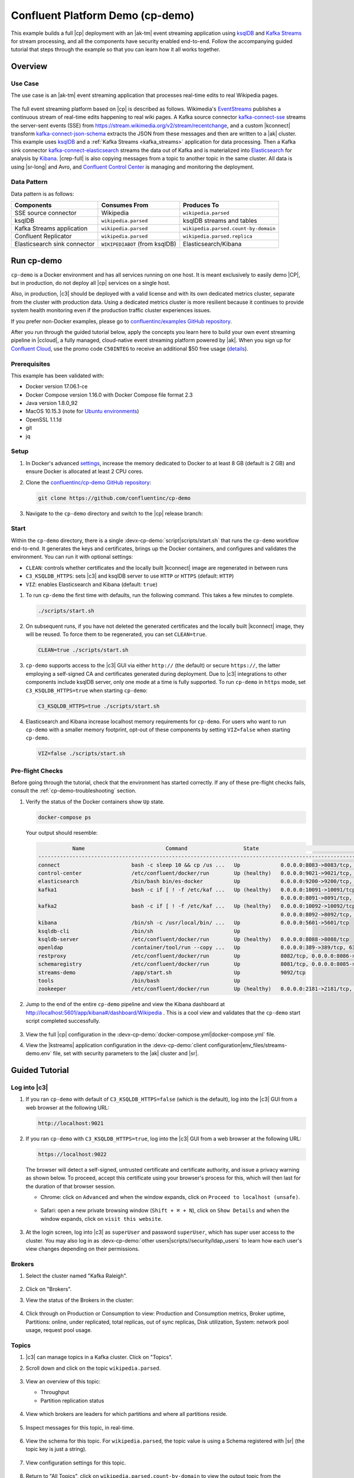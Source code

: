 .. _cp-demo:

Confluent Platform Demo (cp-demo)
=================================

This example builds a full |cp| deployment with an |ak-tm| event streaming application using `ksqlDB <https://www.confluent.io/product/ksql/>`__ and `Kafka Streams <https://docs.confluent.io/current/streams/index.html>`__ for stream processing, and all the components have security enabled end-to-end.
Follow the accompanying guided tutorial that steps through the example so that you can learn how it all works together.


========
Overview
========

Use Case
--------

The use case is an |ak-tm| event streaming application that processes real-time edits to real Wikipedia pages.

.. figure:: images/cp-demo-overview.jpg
    :alt: image

The full event streaming platform based on |cp| is described as follows.
Wikimedia's `EventStreams <https://wikitech.wikimedia.org/wiki/Event_Platform/EventStreams>`__ publishes a continuous stream of real-time edits happening to real wiki pages.
A Kafka source connector `kafka-connect-sse <https://www.confluent.io/hub/cjmatta/kafka-connect-sse>`__ streams the server-sent events (SSE) from https://stream.wikimedia.org/v2/stream/recentchange, and a custom |kconnect| transform `kafka-connect-json-schema <https://www.confluent.io/hub/jcustenborder/kafka-connect-json-schema>`__ extracts the JSON from these messages and then are written to a |ak| cluster.
This example uses `ksqlDB <https://www.confluent.io/product/ksql/>`__ and a :ref:`Kafka Streams <kafka_streams>` application for data processing.
Then a Kafka sink connector `kafka-connect-elasticsearch <http://docs.confluent.io/kafka-connect-elasticsearch/index.html>`__ streams the data out of Kafka and is materialized into `Elasticsearch <https://www.elastic.co/products/elasticsearch>`__ for analysis by `Kibana <https://www.elastic.co/products/kibana>`__.
|crep-full| is also copying messages from a topic to another topic in the same cluster.
All data is using |sr-long| and Avro, and `Confluent Control Center <https://www.confluent.io/product/control-center/>`__ is managing and monitoring the deployment.

Data Pattern
------------

Data pattern is as follows:

+-------------------------------------+--------------------------------+---------------------------------------+
| Components                          | Consumes From                  | Produces To                           |
+=====================================+================================+=======================================+
| SSE source connector                | Wikipedia                      | ``wikipedia.parsed``                  |
+-------------------------------------+--------------------------------+---------------------------------------+
| ksqlDB                              | ``wikipedia.parsed``           | ksqlDB streams and tables             |
+-------------------------------------+--------------------------------+---------------------------------------+
| Kafka Streams application           | ``wikipedia.parsed``           | ``wikipedia.parsed.count-by-domain``  |
+-------------------------------------+--------------------------------+---------------------------------------+
| Confluent Replicator                | ``wikipedia.parsed``           | ``wikipedia.parsed.replica``          |
+-------------------------------------+--------------------------------+---------------------------------------+
| Elasticsearch sink connector        | ``WIKIPEDIABOT`` (from ksqlDB) | Elasticsearch/Kibana                  |
+-------------------------------------+--------------------------------+---------------------------------------+


===========
Run cp-demo
===========

``cp-demo`` is a Docker environment and has all services running on one host.
It is meant exclusively to easily demo |CP|, but in production, do not deploy all |cp| services on a single host.

Also, in production, |c3| should be deployed with a valid license and with its own dedicated metrics cluster, separate from the cluster with production data.
Using a dedicated metrics cluster is more resilient because it continues to provide system health monitoring even if the production traffic cluster experiences issues.

If you prefer non-Docker examples, please go to `confluentinc/examples GitHub repository <https://github.com/confluentinc/examples>`__.

After you run through the guided tutorial below, apply the concepts you learn here to build your own event streaming pipeline in |ccloud|, a fully managed, cloud-native event streaming platform powered by |ak|. When you sign up for `Confluent Cloud <https://confluent.cloud>`__, use the promo code ``C50INTEG`` to receive an additional $50 free usage (`details <https://www.confluent.io/confluent-cloud-promo-disclaimer>`__).


Prerequisites
-------------

This example has been validated with:

-  Docker version 17.06.1-ce
-  Docker Compose version 1.16.0 with Docker Compose file format 2.3
-  Java version 1.8.0_92
-  MacOS 10.15.3 (note for `Ubuntu environments <https://github.com/confluentinc/cp-demo/issues/53>`__)
-  OpenSSL 1.1.1d
-  git
-  jq

Setup
-----

#. In Docker's advanced `settings <https://docs.docker.com/docker-for-mac/#advanced>`__, increase the memory dedicated to Docker to at least 8 GB (default is 2 GB) and ensure Docker is allocated at least 2 CPU cores.

#. Clone the `confluentinc/cp-demo GitHub repository <https://github.com/confluentinc/cp-demo>`__:

   .. sourcecode:: bash

       git clone https://github.com/confluentinc/cp-demo

#. Navigate to the ``cp-demo`` directory and switch to the |cp| release branch:

   .. codewithvars:: bash

      cd cp-demo
      git checkout |release_post_branch|


Start
-----

Within the ``cp-demo`` directory, there is a single :devx-cp-demo:`script|scripts/start.sh` that runs the ``cp-demo`` workflow end-to-end.
It generates the keys and certificates, brings up the Docker containers, and configures and validates the environment.
You can run it with optional settings:

- ``CLEAN``: controls whether certificates and the locally built |kconnect| image are regenerated in between runs
- ``C3_KSQLDB_HTTPS``: sets |c3| and ksqlDB server to use ``HTTP`` or ``HTTPS`` (default: ``HTTP``)
- ``VIZ``: enables Elasticsearch and Kibana (default: ``true``)

#. To run ``cp-demo`` the first time with defaults, run the following command. This takes a few minutes to complete.

   .. sourcecode:: bash

      ./scripts/start.sh

#. On subsequent runs, if you have not deleted the generated certificates and the locally built |kconnect| image, they will be reused. To force them to be regenerated, you can set ``CLEAN=true``.

   .. sourcecode:: bash

      CLEAN=true ./scripts/start.sh

#. ``cp-demo`` supports access to the |c3| GUI via either ``http://`` (the default) or secure ``https://``, the latter employing a self-signed CA and certificates generated during deployment. Due to |c3| integrations to other components include ksqlDB server, only one mode at a time is fully supported. To run ``cp-demo`` in ``https`` mode, set ``C3_KSQLDB_HTTPS=true`` when starting ``cp-demo``:

   .. sourcecode:: bash

      C3_KSQLDB_HTTPS=true ./scripts/start.sh

#. Elasticsearch and Kibana increase localhost memory requirements for ``cp-demo``. For users who want to run ``cp-demo`` with a smaller memory footprint, opt-out of these components by setting ``VIZ=false`` when starting ``cp-demo``.

   .. sourcecode:: bash

      VIZ=false ./scripts/start.sh


Pre-flight Checks
-----------------

Before going through the tutorial, check that the environment has started correctly.
If any of these pre-flight checks fails, consult the :ref:`cp-demo-troubleshooting` section.

#. Verify the status of the Docker containers show ``Up`` state.

   .. code-block:: bash

        docker-compose ps

   Your output should resemble:

   .. code-block:: text

                 Name                          Command                  State                                           Ports                                     
      ------------------------------------------------------------------------------------------------------------------------------------------------------------
      connect                       bash -c sleep 10 && cp /us ...   Up             0.0.0.0:8083->8083/tcp, 9092/tcp
      control-center                /etc/confluent/docker/run        Up (healthy)   0.0.0.0:9021->9021/tcp, 0.0.0.0:9022->9022/tcp
      elasticsearch                 /bin/bash bin/es-docker          Up             0.0.0.0:9200->9200/tcp, 0.0.0.0:9300->9300/tcp
      kafka1                        bash -c if [ ! -f /etc/kaf ...   Up (healthy)   0.0.0.0:10091->10091/tcp, 0.0.0.0:11091->11091/tcp, 0.0.0.0:12091->12091/tcp,
                                                                                    0.0.0.0:8091->8091/tcp, 0.0.0.0:9091->9091/tcp, 9092/tcp
      kafka2                        bash -c if [ ! -f /etc/kaf ...   Up (healthy)   0.0.0.0:10092->10092/tcp, 0.0.0.0:11092->11092/tcp, 0.0.0.0:12092->12092/tcp,
                                                                                    0.0.0.0:8092->8092/tcp, 0.0.0.0:9092->9092/tcp
      kibana                        /bin/sh -c /usr/local/bin/ ...   Up             0.0.0.0:5601->5601/tcp
      ksqldb-cli                    /bin/sh                          Up
      ksqldb-server                 /etc/confluent/docker/run        Up (healthy)   0.0.0.0:8088->8088/tcp
      openldap                      /container/tool/run --copy ...   Up             0.0.0.0:389->389/tcp, 636/tcp
      restproxy                     /etc/confluent/docker/run        Up             8082/tcp, 0.0.0.0:8086->8086/tcp
      schemaregistry                /etc/confluent/docker/run        Up             8081/tcp, 0.0.0.0:8085->8085/tcp
      streams-demo                  /app/start.sh                    Up             9092/tcp
      tools                         /bin/bash                        Up
      zookeeper                     /etc/confluent/docker/run        Up (healthy)   0.0.0.0:2181->2181/tcp, 2888/tcp, 3888/tcp


#. Jump to the end of the entire ``cp-demo`` pipeline and view the Kibana dashboard at http://localhost:5601/app/kibana#/dashboard/Wikipedia .  This is a cool view and validates that the ``cp-demo`` start script completed successfully.

   .. figure:: images/kibana-dashboard.png

#. View the full |cp| configuration in the :devx-cp-demo:`docker-compose.yml|docker-compose.yml` file.

#. View the |kstreams| application configuration in the :devx-cp-demo:`client configuration|env_files/streams-demo.env` file, set with security parameters to the |ak| cluster and |sr|.


===============
Guided Tutorial
===============

Log into |c3| 
-------------

#. If you ran ``cp-demo`` with default of ``C3_KSQLDB_HTTPS=false`` (which is the default), log into the |c3| GUI from a web browser at the following URL:

   .. code-block:: text

      http://localhost:9021

#. If you ran ``cp-demo`` with ``C3_KSQLDB_HTTPS=true``, log into the |c3| GUI from a web browser at the following URL:

   .. code-block:: text

      https://localhost:9022

   The browser will detect a self-signed, untrusted certificate and certificate authority, and issue a privacy warning as shown below. To proceed, accept this certificate using your browser's process for this, which will then last for the duration of that browser session.

   - Chrome: click on ``Advanced`` and when the window expands, click on ``Proceed to localhost (unsafe)``.

     .. figure:: images/c3-chrome-cert-warning.png

   - Safari: open a new private browsing window (``Shift + ⌘ + N``), click on ``Show Details`` and when the window expands, click on ``visit this website``.

     .. figure:: images/c3-safari-cert-warning.png

#. At the login screen, log into |c3| as ``superUser`` and password ``superUser``, which has super user access to the cluster. You may also log in as :devx-cp-demo:`other users|scripts//security/ldap_users` to learn how each user's view changes depending on their permissions.

   .. figure:: images/c3-login.png


Brokers 
-------

#. Select the cluster named "Kafka Raleigh".

   .. figure:: images/cluster_raleigh.png

#. Click on "Brokers".

#. View the status of the Brokers in the cluster:

   .. figure:: images/landing_page.png

#. Click through on Production or Consumption to view: Production and Consumption metrics, Broker uptime, Partitions: online, under replicated, total replicas, out of sync replicas, Disk utilization, System: network pool usage, request pool usage.

   .. figure:: images/broker_metrics.png




Topics
------

#. |c3| can manage topics in a Kafka cluster. Click on "Topics".

#. Scroll down and click on the topic ``wikipedia.parsed``.

   .. figure:: images/topic_list_wikipedia.png
         :alt: image

#. View an overview of this topic:

   - Throughput
   - Partition replication status

   .. figure:: images/topic_actions.png
      :alt: image

#. View which brokers are leaders for which partitions and where all partitions reside.

   .. figure:: images/topic_info.png
      :alt: image

#. Inspect messages for this topic, in real-time.

   .. figure:: images/topic_inspect.png
      :alt: image

#. View the schema for this topic. For ``wikipedia.parsed``, the topic value is using a Schema registered with |sr| (the topic key is just a string).

   .. figure:: images/topic_schema.png
      :alt: image

#. View configuration settings for this topic.

   .. figure:: images/topic_settings.png
      :alt: image

#. Return to "All Topics", click on ``wikipedia.parsed.count-by-domain`` to view the output topic from the |kstreams| application.

   .. figure:: images/count-topic-view.png
      :alt: image

#. Return to the ``All topics`` view and click the **+ Add a topic** button on the top right to create a new topic in your Kafka cluster. You can also view and edit settings of Kafka topics in the cluster. Read more on |c3| :ref:`topic management <controlcenter_userguide_topics>`.

   .. figure:: images/create_topic.png
         :alt: image

|kconnect-long|
---------------

This example runs three connectors:

- SSE source connector
- Elasticsearch sink connector
- |crep-full|

They are running on a |kconnect| worker that is configured with |cp| security features.
The |kconnect| worker's embedded producer is configured to be idempotent, exactly-once in order semantics per partition (in the event of an error that causes a producer retry, the same message—which is still sent by the producer multiple times—will only be written to the Kafka log on the broker once).

#. The |kconnect-long| Docker container is running a custom image built from ``cp-server-connect-base``, with additional connectors and transformations specific to this example. The custom image is built as part of the start script, as defined by :devx-cp-demo:`this Dockerfile|Dockerfile-confluenthub`.

#. |c3| uses the |kconnect-long| API to manage multiple :ref:`connect clusters <kafka_connect>`.  Click on "Connect".

#. Select ``connect1``, the name of the cluster of |kconnect| workers.

   .. figure:: images/connect_default.png

#. Verify the connectors running in this example:

   - source connector ``wikipedia-sse``: view the example's SSE source connector :devx-cp-demo:`configuration file|scripts/connectors/submit_wikipedia_sse_config.sh`.
   - source connector ``replicate-topic``: view the example's |crep| connector :devx-cp-demo:`configuration file|scripts/connectors/submit_replicator_config.sh`.
   - sink connector ``elasticsearch-ksqldb`` consuming from the Kafka topic ``WIKIPEDIABOT``: view the example's Elasticsearch sink connector :devx-cp-demo:`configuration file|scripts/connectors/submit_elastic_sink_config.sh`.

   .. figure:: images/connector_list.png

#. Click any connector name to view or modify any details of the connector configuration and custom transforms.

   .. figure:: images/connect_replicator_settings.png


.. _ksql-demo-3:

ksqlDB
------

In this example, ksqlDB is authenticated and authorized to connect to the secured Kafka cluster, and it is already running queries as defined in the :devx-cp-demo:`ksqlDB command file|scripts/ksqlDB/statements.sql` .
Its embedded producer is configured to be idempotent, exactly-once in order semantics per partition (in the event of an error that causes a producer retry, the same message—which is still sent by the producer multiple times—will only be written to the Kafka log on the broker once).

#. In the navigation bar, click **ksqlDB**.

#. From the list of ksqlDB applications, select ``wikipedia``.

   .. figure:: images/ksql_link.png
      :alt: image

#. View the ksqlDB Flow to see the streams and tables created in the example, and how they relate to one another.

   .. figure:: images/ksqldb_flow.png
      :alt: image

#. Use |c3| to interact with ksqlDB, or run ksqlDB CLI to get to the ksqlDB CLI prompt.

   .. sourcecode:: bash

        docker-compose exec ksqldb-cli bash -c 'ksql -u ksqlDBUser -p ksqlDBUser http://ksqldb-server:8088'

#. View the existing ksqlDB streams. (If you are using the ksqlDB CLI, at the ``ksql>`` prompt type ``SHOW STREAMS;``)

   .. figure:: images/ksql_streams_list.png
      :alt: image

#. Click on ``WIKIPEDIA`` to describe the schema (fields or columns) of an existing ksqlDB stream. (If you are using the ksqlDB CLI, at the ``ksql>`` prompt type ``DESCRIBE WIKIPEDIA;``)

   .. figure:: images/wikipedia_describe.png
      :alt: image

#. View the existing ksqlDB tables. (If you are using the ksqlDB CLI, at the ``ksql>`` prompt type ``SHOW TABLES;``).

   .. figure:: images/ksql_tables_list.png
      :alt: image

#. View the existing ksqlDB queries, which are continuously running. (If you are using the ksqlDB CLI, at the ``ksql>`` prompt type ``SHOW QUERIES;``).

   .. figure:: images/ksql_queries_list.png
      :alt: image

#. View messages from different ksqlDB streams and tables. Click on your stream of choice and then click **Query stream** to open the Query Editor. The editor shows a pre-populated query, like ``select * from WIKIPEDIA EMIT CHANGES;``, and it shows results for newly arriving data.

   .. figure:: images/ksql_query_topic.png
      :alt: image

#. Click **ksqlDB Editor** and run the ``SHOW PROPERTIES;`` statement. You can see the configured ksqlDB server properties and check these values with the :devx-cp-demo:`docker-compose.yml|docker-compose.yml` file.

   .. figure:: images/ksql_properties.png
      :alt: image

#. This example creates two streams ``EN_WIKIPEDIA_GT_1`` and ``EN_WIKIPEDIA_GT_1_COUNTS`` to demonstrate how ksqlDB windows work. ``EN_WIKIPEDIA_GT_1`` counts occurrences with a tumbling window, and for a given key it writes a `null` into the table on the first seen message.  The underlying Kafka topic for ``EN_WIKIPEDIA_GT_1`` does not filter out those nulls, but to send just the counts greater than one downstream, there is a separate Kafka topic for ``EN_WIKIPEDIA_GT_1_COUNTS`` which does filter out those nulls (e.g., the query has a clause ``where ROWTIME is not null``).  From the bash prompt, view those underlying Kafka topics.

- View messages in the topic ``EN_WIKIPEDIA_GT_1`` (jump to offset 0/partition 0), and notice the nulls:

  .. figure:: images/messages_in_EN_WIKIPEDIA_GT_1.png
     :alt: image

- For comparison, view messages in the topic ``EN_WIKIPEDIA_GT_1_COUNTS`` (jump to offset 0/partition 0), and notice no nulls:

  .. figure:: images/messages_in_EN_WIKIPEDIA_GT_1_COUNTS.png
     :alt: image

11. The `ksqlDB processing log <https://docs.confluent.io/current/ksql/docs/developer-guide/processing-log.html>`__ captures per-record errors during processing to help developers debug their ksqlDB queries. In this example, the processing log uses mutual TLS (mTLS) authentication, as configured in the custom :devx-cp-demo:`log4j properties file|scripts/helper/log4j-secure.properties`, to write entries into a Kafka topic. To see it in action, in the ksqlDB editor run the following "bad" query for 20 seconds:

.. sourcecode:: bash

      SELECT ucase(cast(null as varchar)) FROM wikipedia EMIT CHANGES;

No records should be returned from this query. ksqlDB writes errors into the processing log for each record. View the processing log topic ``ksql-clusterksql_processing_log`` with topic inspection (jump to offset 0/partition 0) or the corresponding ksqlDB stream ``KSQL_PROCESSING_LOG`` with the ksqlDB editor (set ``auto.offset.reset=earliest``).

.. sourcecode:: bash

      SELECT * FROM KSQL_PROCESSING_LOG EMIT CHANGES;



Consumers
---------

#. |c3| enables you to monitor consumer lag and throughput performance. Consumer lag is the topic's high water mark (latest offset for the topic that has been written) minus the current consumer offset (latest offset read for that topic by that consumer group). Keep in mind the topic's write rate and consumer group's read rate when you consider the significance the consumer lag's size. Click on "Consumers".

#. Consumer lag is available on a `per-consumer basis <https://docs.confluent.io/current/control-center/consumers.html#view-consumer-lag-details-for-a-consumer-group>`__, including the embedded Connect consumers for sink connectors (e.g., ``connect-elasticsearch-ksqldb``), ksqlDB queries (e.g., consumer groups whose names start with ``_confluent-ksql-default_query_``), console consumers (e.g., ``WIKIPEDIANOBOT-consumer``), etc.  Consumer lag is also available on a `per-topic basis <https://docs.confluent.io/current/control-center/topics/view.html#view-consumer-lag-for-a-topic>`__.

   .. figure:: images/consumer_group_list.png
      :alt: image

#. View consumer lag for the persistent ksqlDB "Create Stream As Select" query ``CSAS_WIKIPEDIABOT``, which is displayed as ``_confluent-ksql-ksql-clusterquery_CSAS_WIKIPEDIABOT_5`` in the consumer group list.

   .. figure:: images/ksql_query_CSAS_WIKIPEDIABOT_consumer_lag.png
      :alt: image

#. View consumer lag for the |kstreams| application under the consumer group id ``wikipedia-activity-monitor``. This application is run by the `cnfldemos/cp-demo-kstreams <https://hub.docker.com/r/cnfldemos/cp-demo-kstreams>`__ Docker container (application :devx-cp-demo:`source code|kstreams-app/src/main/java/io/confluent/demos/common/wiki/WikipediaActivityMonitor.java`). The |kstreams| application is configured to connect to the |ak| cluster with the following :devx-cp-demo:`client configuration|env_files/streams-demo.env` file.

   .. figure:: images/activity-monitor-consumer.png
      :alt: image

#. Consumption metrics are available on a `per-consumer basis <https://docs.confluent.io/current/control-center/consumers.html#view-consumption-details-for-a-consumer-group>`__. These consumption charts are only populated if `Confluent Monitoring Interceptors <https://docs.confluent.io/current/control-center/installation/clients.html>`__ are configured, as they are in this example. You can view ``% messages consumed`` and ``end-to-end latency``.  View consumption metrics for the persistent ksqlDB "Create Stream As Select" query ``CSAS_WIKIPEDIABOT``, which is displayed as ``_confluent-ksql-default_query_CSAS_WIKIPEDIABOT_0`` in the consumer group list.

   .. figure:: images/ksql_query_CSAS_WIKIPEDIABOT_consumption.png
      :alt: image

#. |c3| shows which consumers in a consumer group are consuming from which partitions and on which brokers those partitions reside.  |c3| updates as consumer rebalances occur in a consumer group.  Start consuming from topic ``wikipedia.parsed`` with a new consumer group ``app`` with one consumer ``consumer_app_1``. It runs in the background.

   .. sourcecode:: bash

          ./scripts/app/start_consumer_app.sh 1

#. Let this consumer group run for 2 minutes until |c3|
   shows the consumer group ``app`` with steady consumption.
   This consumer group ``app`` has a single consumer ``consumer_app_1`` consuming all of the partitions in the topic ``wikipedia.parsed``. 

   .. figure:: images/consumer_start_one.png
      :alt: image

#. Add a second consumer ``consumer_app_2`` to the existing consumer
   group ``app``.

   .. sourcecode:: bash

          ./scripts/app/start_consumer_app.sh 2

#. Let this consumer group run for 2 minutes until |c3|
   shows the consumer group ``app`` with steady consumption.
   Notice that the consumers ``consumer_app_1`` and ``consumer_app_2``
   now share consumption of the partitions in the topic
   ``wikipedia.parsed``.

   .. figure:: images/consumer_start_two.png
      :alt: image

#. From the **Brokers -> Consumption** view, click on a point in the Request latency
   line graph to view a breakdown of latencies through the entire :ref:`request lifecycle <c3_brokers_consumption_metrics>`.

   .. figure:: images/slow_consumer_produce_latency_breakdown.png
      :alt: image


|crep-full|
-----------

|crep-full| copies data from a source Kafka cluster to a
destination Kafka cluster. The source and destination clusters are
typically different clusters, but in this example, |crep| is doing
intra-cluster replication, *i.e.*, the source and destination Kafka
clusters are the same. As with the rest of the components in the
solution, |crep-full| is also configured with security.

#. View |crep| status and throughput in a dedicated view in |c3|.

   .. figure:: images/replicator_c3_view.png
      :alt: image

#. **Consumers**: monitor throughput and latency of |crep-full|.
   |crep| is a |kconnect-long| source connector and has a corresponding consumer group ``connect-replicator``.

   .. figure:: images/replicator_consumer_group_list.png
      :alt: image

#. View |crep| Consumer Lag.

   .. figure:: images/replicator_consumer_lag.png
      :alt: image

#. View |crep| Consumption metrics.

   .. figure:: images/replicator_consumption.png
      :alt: image

#. **Connect**: pause the |crep| connector in **Settings**
   by pressing the pause icon in the top right and wait for 10 seconds until it takes effect.  This stops
   consumption for the related consumer group.

   .. figure:: images/pause_connector_replicator.png
      :alt: image

#. Observe that the ``connect-replicator`` consumer group has stopped
   consumption.

   .. figure:: images/replicator_stopped.png

#. Restart the |crep| connector.

#. Observe that the ``connect-replicator`` consumer group has resumed consumption. Notice several things:

   * Even though the consumer group `connect-replicator` was not running for some of this time, all messages are shown as delivered. This is because all bars are time windows relative to produce timestamp.
   * The latency peaks and then gradually decreases, because this is also relative to the produce timestamp.

#. Next step: Learn more about |crep| with the :ref:`Replicator Tutorial <replicator>`.


Security
--------

All the |cp| components and clients in this example are enabled with many :ref:`security features <security>`.

-  :ref:`Metadata Service (MDS) <rbac-mds-config>` which is the central authority for authentication and authorization. It is configured with the |csa| and talks to LDAP to authenticate clients.
-  :ref:`SSL <kafka_ssl_authentication>` for encryption and mTLS. The example :devx-cp-demo:`automatically generates|scripts/security/certs-create.sh` SSL certificates and creates keystores, truststores, and secures them with a password. 
-  :ref:`Role-Based Access Control (RBAC) <rbac-overview>` for authorization. If a resource has no associated ACLs, then users are not allowed to access the resource, except super users.
-  |zk| is configured for :ref`SSL <zk-mtls>` AND `SASL/DIGEST-MD5 <zk-auth-sasl>` (Note: no |crest| and |sr| TLS support with `trial licenses <https://docs.confluent.io/5.5.0/release-notes/index.html#schema-registry>`__).
-  :ref:`HTTPS for Control Center <https_settings>`.
-  :ref:`HTTPS for Schema Registry <schemaregistry_security>`.
-  :ref:`HTTPS for Connect <connect_security>`.

You can see each component's security configuration in the example's :devx-cp-demo:`docker-compose.yml|docker-compose.yml` file.

.. note::
    This example showcases a secure |CP| for educational purposes and is not meant to be complete best practices. There are certain differences between what is shown in the example and what you should do in production:

    * Authorize users only for operations that they need, instead of making all of them super users
    * If the ``PLAINTEXT`` security protocol is used, these ``ANONYMOUS`` usernames should not be configured as super users
    * Consider not even opening the ``PLAINTEXT`` port if ``SSL`` or ``SASL_SSL`` are configured

There is an OpenLDAP server running in the example, and each Kafka broker in the demo is configured with |mds-long| and can talk to LDAP so that it can authenticate clients and |cp| services and clients.

|zk| has two listener ports:

+---------------+----------------+--------------------------------------------------------------------+-----------------+
| Name          | Protocol       | In this example, used for ...                                      | ZooKeeper       |
+===============+================+====================================================================+=================+
| N/A           | SASL/DIGEST-MD5| Validating trial license for |crest| and |sr|. (no TLS support)    | 2181            |
+---------------+----------------+--------------------------------------------------------------------+-----------------+
| N/A           | mTLS           | Broker communication (kafka1, kafka2)                              | 2182            |
+---------------+----------------+--------------------------------------------------------------------+-----------------+



Each broker has five listener ports:

+---------------+----------------+--------------------------------------------------------------------+--------+--------+
| Name          | Protocol       | In this example, used for ...                                      | kafka1 | kafka2 |
+===============+================+====================================================================+========+========+
| N/A           | MDS            | Authorization via RBAC                                             | 8091   | 8092   |
+---------------+----------------+--------------------------------------------------------------------+--------+--------+
| INTERNAL      | SASL_PLAINTEXT | CP Kafka clients (e.g. Confluent Metrics Reporter), SASL_PLAINTEXT | 9091   | 9092   |
+---------------+----------------+--------------------------------------------------------------------+--------+--------+
| TOKEN         | SASL_SSL       | |cp| service (e.g. |sr|) when they need to use impersonation       | 10091  | 10092  |
+---------------+----------------+--------------------------------------------------------------------+--------+--------+
| SSL           | SSL            | End clients, (e.g. `stream-demo`), with SSL no SASL                | 11091  | 11092  |
+---------------+----------------+--------------------------------------------------------------------+--------+--------+
| CLEAR         | PLAINTEXT      | No security, available as a backdoor; for demo and learning only   | 12091  | 12092  |
+---------------+----------------+--------------------------------------------------------------------+--------+--------+

End clients (non-CP clients):

- Authenticate using mTLS via the broker SSL listener.
- If they are also using |sr|, authenticate to |sr| via LDAP.
- If they are also using Confluent Monitoring interceptors, authenticate using mTLS via the broker SSL listener.
- Should never use the TOKEN listener which is meant only for internal communication between Confluent components.
- See :devx-cp-demo:`client configuration|env_files/streams-demo.env/` used in the example by the ``streams-demo`` container running the |kstreams| application ``wikipedia-activity-monitor``.

#. Verify the ports on which the Kafka brokers are listening with the
   following command, and they should match the table shown below:

   .. sourcecode:: bash

          docker-compose logs kafka1 | grep "Registered broker 1"
          docker-compose logs kafka2 | grep "Registered broker 2"

#. For example only: Communicate with brokers via the PLAINTEXT port, client security configurations are not required

   .. sourcecode:: bash

           # CLEAR/PLAINTEXT port
           docker-compose exec kafka1 kafka-consumer-groups \
              --list \
              --bootstrap-server kafka1:12091

#. End clients: Communicate with brokers via the SSL port, and SSL parameters configured via the ``--command-config`` argument for command line tools or ``--consumer.config`` for kafka-console-consumer.

   .. sourcecode:: bash

           # SSL/SSL port
           docker-compose exec kafka1 kafka-consumer-groups \
              --list \
              --bootstrap-server kafka1:11091 \
              --command-config /etc/kafka/secrets/client_without_interceptors_ssl.config

#. If a client tries to communicate with brokers via the SSL port but does not specify the SSL parameters, it fails

   .. sourcecode:: bash

           # SSL/SSL port
           docker-compose exec kafka1 kafka-consumer-groups \
              --list \
              --bootstrap-server kafka1:11091

   Your output should resemble:

   .. sourcecode:: bash

           ERROR Uncaught exception in thread 'kafka-admin-client-thread | adminclient-1': (org.apache.kafka.common.utils.KafkaThread)
           java.lang.OutOfMemoryError: Java heap space
           ...

#. Communicate with brokers via the SASL_PLAINTEXT port, and SASL_PLAINTEXT parameters configured via the ``--command-config`` argument for command line tools or ``--consumer.config`` for kafka-console-consumer.

   .. sourcecode:: bash

           # INTERNAL/SASL_PLAIN port
           docker-compose exec kafka1 kafka-consumer-groups \
              --list \
              --bootstrap-server kafka1:9091 \
              --command-config /etc/kafka/secrets/client_sasl_plain.config

#. Verify which users are configured to be super users.

   .. sourcecode:: bash

         docker-compose logs kafka1 | grep "super.users ="

   Your output should resemble the following. Notice this authorizes each service name which authenticates as itself,
   as well as the unauthenticated ``PLAINTEXT`` which authenticates as ``ANONYMOUS`` (for demo purposes only):

   .. sourcecode:: bash

         kafka1            | 	super.users = User:admin;User:mds;User:superUser;User:ANONYMOUS

#. Verify that LDAP user ``appSA`` (which is not a super user) can consume messages from topic ``wikipedia.parsed``.  Notice that it is configured to authenticate to brokers with mTLS and authenticate to |sr| with LDAP.

   .. sourcecode:: bash

         docker-compose exec connect kafka-avro-console-consumer \
           --bootstrap-server kafka1:11091,kafka2:11092 \
           --consumer-property security.protocol=SSL \
           --consumer-property ssl.truststore.location=/etc/kafka/secrets/kafka.appSA.truststore.jks \
           --consumer-property ssl.truststore.password=confluent \
           --consumer-property ssl.keystore.location=/etc/kafka/secrets/kafka.appSA.keystore.jks \
           --consumer-property ssl.keystore.password=confluent \
           --consumer-property ssl.key.password=confluent \
           --property schema.registry.url=https://schemaregistry:8085 \
           --property schema.registry.ssl.truststore.location=/etc/kafka/secrets/kafka.appSA.truststore.jks \
           --property schema.registry.ssl.truststore.password=confluent \
           --property basic.auth.credentials.source=USER_INFO \
           --property basic.auth.user.info=appSA:appSA \
           --group wikipedia.test \
           --topic wikipedia.parsed \
           --max-messages 5

#. Verify that LDAP user ``badapp`` cannot consume messages from topic ``wikipedia.parsed``.

   .. sourcecode:: bash

         docker-compose exec connect kafka-avro-console-consumer \
           --bootstrap-server kafka1:11091,kafka2:11092 \
           --consumer-property security.protocol=SSL \
           --consumer-property ssl.truststore.location=/etc/kafka/secrets/kafka.badapp.truststore.jks \
           --consumer-property ssl.truststore.password=confluent \
           --consumer-property ssl.keystore.location=/etc/kafka/secrets/kafka.badapp.keystore.jks \
           --consumer-property ssl.keystore.password=confluent \
           --consumer-property ssl.key.password=confluent \
           --property schema.registry.url=https://schemaregistry:8085 \
           --property schema.registry.ssl.truststore.location=/etc/kafka/secrets/kafka.badapp.truststore.jks \
           --property schema.registry.ssl.truststore.password=confluent \
           --property basic.auth.credentials.source=USER_INFO \
           --property basic.auth.user.info=badapp:badapp \
           --group wikipedia.test \
           --topic wikipedia.parsed \
           --max-messages 5

   Your output should resemble:

   .. sourcecode:: bash

      ERROR [Consumer clientId=consumer-wikipedia.test-1, groupId=wikipedia.test] Topic authorization failed for topics [wikipedia.parsed]
      org.apache.kafka.common.errors.TopicAuthorizationException: Not authorized to access topics: [wikipedia.parsed]

#. Create role bindings to permit ``badapp`` client to consume from topic ``wikipedia.parsed`` and its related subject in |sr|.

   Get the |ak| cluster ID:

   .. literalinclude:: includes/get_kafka_cluster_id_from_host.sh

   Create the role bindings:

   .. code-block:: text

      # Create the role binding for the topic ``wikipedia.parsed``
      docker-compose exec tools bash -c "confluent iam rolebinding create \
          --principal User:badapp \
          --role ResourceOwner \
          --resource Topic:wikipedia.parsed \
          --kafka-cluster-id $KAFKA_CLUSTER_ID"

      # Create the role binding for the group ``wikipedia.test``
      docker-compose exec tools bash -c "confluent iam rolebinding create \
          --principal User:badapp \
          --role ResourceOwner \
          --resource Group:wikipedia.test \
          --kafka-cluster-id $KAFKA_CLUSTER_ID"

      # Create the role binding for the subject ``wikipedia.parsed-value``, i.e., the topic-value (versus the topic-key)
      docker-compose exec tools bash -c "confluent iam rolebinding create \
          --principal User:badapp \
          --role ResourceOwner \
          --resource Subject:wikipedia.parsed-value \
          --kafka-cluster-id $KAFKA_CLUSTER_ID \
          --schema-registry-cluster-id schema-registry"

#. Verify that LDAP user ``badapp`` now can consume messages from topic ``wikipedia.parsed``.

   .. sourcecode:: bash

         docker-compose exec connect kafka-avro-console-consumer \
           --bootstrap-server kafka1:11091,kafka2:11092 \
           --consumer-property security.protocol=SSL \
           --consumer-property ssl.truststore.location=/etc/kafka/secrets/kafka.badapp.truststore.jks \
           --consumer-property ssl.truststore.password=confluent \
           --consumer-property ssl.keystore.location=/etc/kafka/secrets/kafka.badapp.keystore.jks \
           --consumer-property ssl.keystore.password=confluent \
           --consumer-property ssl.key.password=confluent \
           --property schema.registry.url=https://schemaregistry:8085 \
           --property schema.registry.ssl.truststore.location=/etc/kafka/secrets/kafka.badapp.truststore.jks \
           --property schema.registry.ssl.truststore.password=confluent \
           --property basic.auth.credentials.source=USER_INFO \
           --property basic.auth.user.info=badapp:badapp \
           --group wikipedia.test \
           --topic wikipedia.parsed \
           --max-messages 5

#. View all the role bindings that were configured for RBAC in this cluster.

   .. sourcecode:: bash

          cd scripts/validate
          ./validate_bindings.sh

#. Because |zk| is configured for :ref:`SASL/DIGEST-MD5 <kafka_sasl_auth_plain>`, any commands that communicate with |zk| need properties set for |zk| authentication. This authentication configuration is provided by the ``KAFKA_OPTS`` setting on the brokers. For example, notice that the :devx-cp-demo:`consumer throttle script|scripts/app/throttle_consumer.sh` runs on the Docker container ``kafka1`` which has the appropriate `KAFKA_OPTS` setting. The command would otherwise fail if run on any other container aside from ``kafka1`` or ``kafka2``.

#. Next step: Learn more about security with the :ref:`Security Tutorial <security_tutorial>`.


Data Governance with |sr|
-------------------------

All the applications and connectors used in this example are configured to automatically read and write Avro-formatted data, leveraging the :ref:`Confluent Schema Registry <schemaregistry_intro>`.

The security in place between |sr| and the end clients, e.g. ``appSA``, is as follows:

- Encryption: TLS, e.g. client has ``schema.registry.ssl.truststore.*`` configurations
- Authentication: bearer token authentication from HTTP basic auth headers, e.g. client has ``basic.auth.user.info`` and ``basic.auth.credentials.source`` configurations
- Authorization: |sr| uses the bearer token with RBAC to authorize the client


#. View the |sr| subjects for topics that have registered schemas for their keys and/or values. Notice the ``curl`` arguments include (a) TLS information required to interact with |sr| which is listening for HTTPS on port 8085, and (b) authentication credentials required for RBAC (using `superUser:superUser` to see all of them).

   .. code-block:: text

       docker-compose exec schemaregistry curl -X GET \
          --tlsv1.2 \
          --cacert /etc/kafka/secrets/snakeoil-ca-1.crt \
          -u superUser:superUser \
          https://schemaregistry:8085/subjects | jq .

   Your output should resemble:

   .. code-block:: JSON

       [
         "wikipedia.parsed.replica-value",
         "EN_WIKIPEDIA_GT_1_COUNTS-value",
         "WIKIPEDIABOT-value",
         "EN_WIKIPEDIA_GT_1-value",
         "_confluent-ksql-ksql-clusterquery_CTAS_EN_WIKIPEDIA_GT_1_7-Aggregate-Aggregate-Materialize-changelog-value",
         "WIKIPEDIANOBOT-value",
         "_confluent-ksql-ksql-clusterquery_CTAS_EN_WIKIPEDIA_GT_1_7-Aggregate-GroupBy-repartition-value",
         "wikipedia.parsed-value"
       ]

#. Instead of using the superUser credentials, now use client credentials `noexist:noexist` (user does not exist in LDAP) to try to register a new Avro schema (a record with two fields ``username`` and ``userid``) into |sr| for the value of a new topic ``users``. It should fail due to an authorization error.

   .. code-block:: text

       docker-compose exec schemaregistry curl -X POST \
          -H "Content-Type: application/vnd.schemaregistry.v1+json" \
          --tlsv1.2 \
          --cacert /etc/kafka/secrets/snakeoil-ca-1.crt \
          --data '{ "schema": "[ { \"type\":\"record\", \"name\":\"user\", \"fields\": [ {\"name\":\"userid\",\"type\":\"long\"}, {\"name\":\"username\",\"type\":\"string\"} ]} ]" }' \
          -u noexist:noexist \
          https://schemaregistry:8085/subjects/users-value/versions

   Your output should resemble:

   .. code-block:: JSON

        {"error_code":401,"message":"Unauthorized"}

#. Instead of using credentials for a user that does not exist, now use the client credentials `appSA:appSA` (the user `appSA` exists in LDAP) to try to register a new Avro schema (a record with two fields ``username`` and ``userid``) into |sr| for the value of a new topic ``users``. It should fail due to an authorization error, with a different message than above.

   .. code-block:: text

       docker-compose exec schemaregistry curl -X POST \
          -H "Content-Type: application/vnd.schemaregistry.v1+json" \
          --tlsv1.2 \
          --cacert /etc/kafka/secrets/snakeoil-ca-1.crt \
          --data '{ "schema": "[ { \"type\":\"record\", \"name\":\"user\", \"fields\": [ {\"name\":\"userid\",\"type\":\"long\"}, {\"name\":\"username\",\"type\":\"string\"} ]} ]" }' \
          -u appSA:appSA \
          https://schemaregistry:8085/subjects/users-value/versions

   Your output should resemble:

   .. code-block:: JSON

      {"error_code":40403,"message":"User is denied operation Write on Subject: users-value"}

#. Create a role binding for the ``appSA`` client permitting it access to |sr|.

   Get the |ak| cluster ID:

   .. literalinclude:: includes/get_kafka_cluster_id_from_host.sh

   Create the role binding:

   .. code-block:: text

      # Create the role binding for the subject ``users-value``, i.e., the topic-value (versus the topic-key)
      docker-compose exec tools bash -c "confluent iam rolebinding create \
          --principal User:appSA \
          --role ResourceOwner \
          --resource Subject:users-value \
          --kafka-cluster-id $KAFKA_CLUSTER_ID \
          --schema-registry-cluster-id schema-registry"

#. Again try to register the schema. It should pass this time.  Note the schema id that it returns, e.g. below schema id is ``11``.

   .. code-block:: text

       docker-compose exec schemaregistry curl -X POST \
          -H "Content-Type: application/vnd.schemaregistry.v1+json" \
          --tlsv1.2 \
          --cacert /etc/kafka/secrets/snakeoil-ca-1.crt \
          --data '{ "schema": "[ { \"type\":\"record\", \"name\":\"user\", \"fields\": [ {\"name\":\"userid\",\"type\":\"long\"}, {\"name\":\"username\",\"type\":\"string\"} ]} ]" }' \
          -u appSA:appSA \
          https://schemaregistry:8085/subjects/users-value/versions

   Your output should resemble:

   .. code-block:: JSON

     {"id":11}

#. View the new schema for the subject ``users-value``. From |c3|, click **Topics**. Scroll down to and click on the topic `users` and select "SCHEMA".

   .. figure:: images/schema1.png
    :alt: image
   
   You may alternatively request the schema via the command line:

   .. code-block:: text

       docker-compose exec schemaregistry curl -X GET \
          --tlsv1.2 \
          --cacert /etc/kafka/secrets/snakeoil-ca-1.crt \
          -u appSA:appSA \
          https://schemaregistry:8085/subjects/users-value/versions/1 | jq .

   Your output should resemble:

   .. code-block:: JSON

     {
       "subject": "users-value",
       "version": 1,
       "id": 11,
       "schema": "{\"type\":\"record\",\"name\":\"user\",\"fields\":[{\"name\":\"username\",\"type\":\"string\"},{\"name\":\"userid\",\"type\":\"long\"}]}"
     }

#. Describe the topic ``users``. Notice that it has a special configuration ``confluent.value.schema.validation=true`` which enables :ref:`Schema Validation <schema_validation>`,  a data governance feature in Confluent Server that gives operators a centralized location within the Kafka cluster itself to enforce data format correctness. Enabling |sv| allows brokers configured with ``confluent.schema.registry.url`` to validate that data produced to the topic is using a valid schema.

   .. sourcecode:: bash

      docker-compose exec kafka1 kafka-topics \
         --describe \
         --topic users \
         --bootstrap-server kafka1:9091 \
         --command-config /etc/kafka/secrets/client_sasl_plain.config

   Your output should resemble:

   .. sourcecode:: bash

      Topic: users	PartitionCount: 2	ReplicationFactor: 2	Configs: confluent.value.schema.validation=true
	      Topic: users	Partition: 0	Leader: 1	Replicas: 1,2	Isr: 1,2	Offline: 
	      Topic: users	Partition: 1	Leader: 2	Replicas: 2,1	Isr: 2,1	Offline: 

#. Produce a non-Avro message to this topic using ``kafka-console-producer``, and it results in a failure.

   .. sourcecode:: bash

      docker-compose exec connect kafka-console-producer \
           --topic users \
           --broker-list kafka1:11091 \
           --producer-property security.protocol=SSL \
           --producer-property ssl.truststore.location=/etc/kafka/secrets/kafka.appSA.truststore.jks \
           --producer-property ssl.truststore.password=confluent \
           --producer-property ssl.keystore.location=/etc/kafka/secrets/kafka.appSA.keystore.jks \
           --producer-property ssl.keystore.password=confluent \
           --producer-property ssl.key.password=confluent

   The error should resemble:

   .. sourcecode:: bash

      ERROR Error when sending message to topic users with key: null, value: 5 bytes with error: (org.apache.kafka.clients.producer.internals.ErrorLoggingCallback)
      org.apache.kafka.common.InvalidRecordException: This record has failed the validation on broker and hence be rejected.

#. Describe the topic ``wikipedia.parsed``, which is the topic that the `kafka-connect-sse` source connector is writing to. Notice that it also has enabled |sv|.

   .. sourcecode:: bash

      docker-compose exec kafka1 kafka-topics \
         --describe \
         --topic wikipedia.parsed \
         --bootstrap-server kafka1:9091 \
         --command-config /etc/kafka/secrets/client_sasl_plain.config

#. Describe the topic ``wikipedia.parsed.replica``, which is the topic that |crep| has replicated from ``wikipedia.parsed``. Notice that it also has enabled |sv|, because |crep| default is ``topic.config.sync=true`` (see |crep| `Destination Topics <https://docs.confluent.io/kafka-connect-replicator/current/configuration_options.html#destination-topics>`__).

   .. sourcecode:: bash

      docker-compose exec kafka1 kafka-topics \
         --describe \
         --topic wikipedia.parsed.replica \
         --bootstrap-server kafka1:9091 \
         --command-config /etc/kafka/secrets/client_sasl_plain.config

#. Next step: Learn more about |sr| with the :ref:`Schema Registry Tutorial <schema_registry_tutorial>`.


|crest-long|
------------

The :ref:`Confluent REST Proxy <kafkarest_intro>`  is running for optional client access.
This demo showcases |crest-long| in two modes:

- Standalone service, listening for HTTPS requests on port 8086
- Embedded service on the |ak| brokers, listening for HTTPS requests on port 8091 on ``kafka1`` and on port 8092 on ``kafka2`` (these |crest| ports are shared with the broker's |mds-long| listener)

#. Use the standalone |crest| to try to produce a message to the topic ``users``, referencing schema id ``11``. This schema was registered in |sr| in the previous section. It should fail due to an authorization error.

   .. code-block:: text

     docker-compose exec restproxy curl -X POST \
        -H "Content-Type: application/vnd.kafka.avro.v2+json" \
        -H "Accept: application/vnd.kafka.v2+json" \
        --cert /etc/kafka/secrets/restproxy.certificate.pem \
        --key /etc/kafka/secrets/restproxy.key \
        --tlsv1.2 \
        --cacert /etc/kafka/secrets/snakeoil-ca-1.crt \
        --data '{"value_schema_id": 11, "records": [{"value": {"user":{"userid": 1, "username": "Bunny Smith"}}}]}' \
        -u appSA:appSA \
        https://restproxy:8086/topics/users

   Your output should resemble:

   .. code-block:: JSON

      {"offsets":[{"partition":null,"offset":null,"error_code":40301,"error":"Not authorized to access topics: [users]"}],"key_schema_id":null,"value_schema_id":11}

#. Create a role binding for the client permitting it produce to the topic ``users``.

   Get the |ak| cluster ID:

   .. literalinclude:: includes/get_kafka_cluster_id_from_host.sh

   Create the role binding:

   .. code-block:: text

      # Create the role binding for the topic ``users``
      docker-compose exec tools bash -c "confluent iam rolebinding create \
          --principal User:appSA \
          --role DeveloperWrite \
          --resource Topic:users \
          --kafka-cluster-id $KAFKA_CLUSTER_ID" 

#. Again try to produce a message to the topic ``users``. It should pass this time.

   .. code-block:: text

     docker-compose exec restproxy curl -X POST \
        -H "Content-Type: application/vnd.kafka.avro.v2+json" \
        -H "Accept: application/vnd.kafka.v2+json" \
        --cert /etc/kafka/secrets/restproxy.certificate.pem \
        --key /etc/kafka/secrets/restproxy.key \
        --tlsv1.2 \
        --cacert /etc/kafka/secrets/snakeoil-ca-1.crt \
        --data '{"value_schema_id": 11, "records": [{"value": {"user":{"userid": 1, "username": "Bunny Smith"}}}]}' \
        -u appSA:appSA \
        https://restproxy:8086/topics/users

   Your output should resemble:

   .. code-block:: JSON

     {"offsets":[{"partition":1,"offset":0,"error_code":null,"error":null}],"key_schema_id":null,"value_schema_id":11}

#. Create consumer instance ``my_avro_consumer``.

   .. code-block:: text

      docker-compose exec restproxy curl -X POST \
         -H "Content-Type: application/vnd.kafka.v2+json" \
         --cert /etc/kafka/secrets/restproxy.certificate.pem \
         --key /etc/kafka/secrets/restproxy.key \
         --tlsv1.2 \
         --cacert /etc/kafka/secrets/snakeoil-ca-1.crt \
         --data '{"name": "my_consumer_instance", "format": "avro", "auto.offset.reset": "earliest"}' \
         -u appSA:appSA \
         https://restproxy:8086/consumers/my_avro_consumer

   Your output should resemble:

   .. code-block:: text

      {"instance_id":"my_consumer_instance","base_uri":"https://restproxy:8086/consumers/my_avro_consumer/instances/my_consumer_instance"}

#. Subscribe ``my_avro_consumer`` to the ``users`` topic.

   .. code-block:: text

      docker-compose exec restproxy curl -X POST \
         -H "Content-Type: application/vnd.kafka.v2+json" \
         --cert /etc/kafka/secrets/restproxy.certificate.pem \
         --key /etc/kafka/secrets/restproxy.key \
         --tlsv1.2 \
         --cacert /etc/kafka/secrets/snakeoil-ca-1.crt \
         --data '{"topics":["users"]}' \
         -u appSA:appSA \
         https://restproxy:8086/consumers/my_avro_consumer/instances/my_consumer_instance/subscription

#. Try to consume messages for ``my_avro_consumer`` subscriptions. It should fail due to an authorization error.

   .. code-block:: text

      docker-compose exec restproxy curl -X GET \
         -H "Accept: application/vnd.kafka.avro.v2+json" \
         --cert /etc/kafka/secrets/restproxy.certificate.pem \
         --key /etc/kafka/secrets/restproxy.key \
         --tlsv1.2 \
         --cacert /etc/kafka/secrets/snakeoil-ca-1.crt \
         -u appSA:appSA \
         https://restproxy:8086/consumers/my_avro_consumer/instances/my_consumer_instance/records
  
   Your output should resemble:

   .. code-block:: text

        {"error_code":40301,"message":"Not authorized to access group: my_avro_consumer"} 

#. Create a role binding for the client permitting it access to the consumer group ``my_avro_consumer``.

   Get the |ak| cluster ID:

   .. literalinclude:: includes/get_kafka_cluster_id_from_host.sh

   Create the role binding:

   .. code-block:: text

      # Create the role binding for the group ``my_avro_consumer``
      docker-compose exec tools bash -c "confluent iam rolebinding create \
          --principal User:appSA \
          --role ResourceOwner \
          --resource Group:my_avro_consumer \
          --kafka-cluster-id $KAFKA_CLUSTER_ID"

#. Again try to consume messages for ``my_avro_consumer`` subscriptions. It should fail due to a different authorization error.

   .. code-block:: text

      # Note: Issue this command twice due to https://github.com/confluentinc/kafka-rest/issues/432
      docker-compose exec restproxy curl -X GET \
         -H "Accept: application/vnd.kafka.avro.v2+json" \
         --cert /etc/kafka/secrets/restproxy.certificate.pem \
         --key /etc/kafka/secrets/restproxy.key \
         --tlsv1.2 \
         --cacert /etc/kafka/secrets/snakeoil-ca-1.crt \
         -u appSA:appSA \
         https://restproxy:8086/consumers/my_avro_consumer/instances/my_consumer_instance/records

      docker-compose exec restproxy curl -X GET \
         -H "Accept: application/vnd.kafka.avro.v2+json" \
         --cert /etc/kafka/secrets/restproxy.certificate.pem \
         --key /etc/kafka/secrets/restproxy.key \
         --tlsv1.2 \
         --cacert /etc/kafka/secrets/snakeoil-ca-1.crt \
         -u appSA:appSA \
         https://restproxy:8086/consumers/my_avro_consumer/instances/my_consumer_instance/records

   Your output should resemble:

   .. code-block:: JSON

      {"error_code":40301,"message":"Not authorized to access topics: [users]"}

#. Create a role binding for the client permitting it access to the topic ``users``.

   Get the |ak| cluster ID:

   .. literalinclude:: includes/get_kafka_cluster_id_from_host.sh

   Create the role binding:

   .. code-block:: text

      # Create the role binding for the group my_avro_consumer
      docker-compose exec tools bash -c "confluent iam rolebinding create \
          --principal User:appSA \
          --role DeveloperRead \
          --resource Topic:users \
          --kafka-cluster-id $KAFKA_CLUSTER_ID"

#. Again try to consume messages for ``my_avro_consumer`` subscriptions. It should pass this time.

   .. code-block:: text

       # Note: Issue this command twice due to https://github.com/confluentinc/kafka-rest/issues/432
       docker-compose exec restproxy curl -X GET \
          -H "Accept: application/vnd.kafka.avro.v2+json" \
          --cert /etc/kafka/secrets/restproxy.certificate.pem \
          --key /etc/kafka/secrets/restproxy.key \
          --tlsv1.2 \
          --cacert /etc/kafka/secrets/snakeoil-ca-1.crt \
          -u appSA:appSA \
          https://restproxy:8086/consumers/my_avro_consumer/instances/my_consumer_instance/records

       docker-compose exec restproxy curl -X GET \
          -H "Accept: application/vnd.kafka.avro.v2+json" \
          --cert /etc/kafka/secrets/restproxy.certificate.pem \
          --key /etc/kafka/secrets/restproxy.key \
          --tlsv1.2 \
          --cacert /etc/kafka/secrets/snakeoil-ca-1.crt \
          -u appSA:appSA \
          https://restproxy:8086/consumers/my_avro_consumer/instances/my_consumer_instance/records

   Your output should resemble:

   .. code-block:: JSON

      [{"topic":"users","key":null,"value":{"userid":1,"username":"Bunny Smith"},"partition":1,"offset":0}]

#. Delete the consumer instance ``my_avro_consumer``.

   .. code-block:: text

      docker-compose exec restproxy curl -X DELETE \
         -H "Content-Type: application/vnd.kafka.v2+json" \
         --cert /etc/kafka/secrets/restproxy.certificate.pem \
         --key /etc/kafka/secrets/restproxy.key \
         --tlsv1.2 \
         --cacert /etc/kafka/secrets/snakeoil-ca-1.crt \
         -u appSA:appSA \
         https://restproxy:8086/consumers/my_avro_consumer/instances/my_consumer_instance

#. For the next few steps, use the |crest| that is embedded on the |ak| brokers. Only :ref:`rest-proxy-v3` is supported this time.  Create a role binding for the client to be granted ``ResourceOwner`` role for the topic ``dev_users``.

   Get the |ak| cluster ID:

   .. literalinclude:: includes/get_kafka_cluster_id_from_host.sh

   Create the role binding:

   .. code-block:: text

      # Create the role binding for the topic ``dev_users``
      docker-compose exec tools bash -c "confluent iam rolebinding create \
          --principal User:appSA \
          --role ResourceOwner \
          --resource Topic:dev_users \
          --kafka-cluster-id $KAFKA_CLUSTER_ID"

#. Create the topic ``dev_users`` with embedded |crest|.

   Get the |ak| cluster ID:

   .. literalinclude:: includes/get_kafka_cluster_id_from_host.sh

   Use ``curl`` to create the topic:

   .. code-block:: text

      docker-compose exec restproxy curl -X POST \
         -H "Content-Type: application/json" \
         -H "accept: application/json" \
         -d "{\"topic_name\":\"dev_users\",\"partitions_count\":64,\"replication_factor\":2,\"configs\":[{\"name\":\"cleanup.policy\",\"value\":\"compact\"},{\"name\":\"compression.type\",\"value\":\"gzip\"}]}" \
         --cert /etc/kafka/secrets/mds.certificate.pem \
         --key /etc/kafka/secrets/mds.key \
         --tlsv1.2 \
         --cacert /etc/kafka/secrets/snakeoil-ca-1.crt \
         -u appSA:appSA \
         "https://kafka1:8091/kafka/v3/clusters/${KAFKA_CLUSTER_ID}/topics" | jq

#. List topics with embedded |crest| to find the newly created ``dev_users``.

   Get the |ak| cluster ID:

   .. literalinclude:: includes/get_kafka_cluster_id_from_host.sh

   Use ``curl`` to list the topics:

   .. code-block:: text

      docker-compose exec restproxy curl -X GET \
         -H "Content-Type: application/json" \
         -H "accept: application/json" \
         --cert /etc/kafka/secrets/mds.certificate.pem \
         --key /etc/kafka/secrets/mds.key \
         --tlsv1.2 \
         --cacert /etc/kafka/secrets/snakeoil-ca-1.crt \
         -u appSA:appSA \
         https://kafka1:8091/kafka/v3/clusters/${KAFKA_CLUSTER_ID}/topics | jq '.data[].topic_name'

   Your output should resemble below.  Output may vary, depending on other topics you may have created, but at least you should see the topic ``dev_users`` created in the previous step.

   .. code-block:: text

      "_confluent-monitoring"
      "dev_users"
      "users"
      "wikipedia-activity-monitor-KSTREAM-AGGREGATE-STATE-STORE-0000000003-changelog"
      "wikipedia-activity-monitor-KSTREAM-AGGREGATE-STATE-STORE-0000000003-repartition"
      "wikipedia.failed"
      "wikipedia.parsed"
      "wikipedia.parsed.count-by-domain"
      "wikipedia.parsed.replica"

Failed Broker
-------------

To simulate a failed broker, stop the Docker container running one of
the two Kafka brokers.

#. Stop the Docker container running Kafka broker 2.

   .. code-block:: bash

          docker-compose stop kafka2

#. After a few minutes, observe the Broker summary show that the number of brokers 
   has decreased from 2 to 1, and there are many under replicated
   partitions.

   .. figure:: images/broker_down_failed.png
      :alt: image

#. View Topic information details to see that there are out of sync replicas on broker 2.

   .. figure:: images/broker_down_replicas.png
      :alt: image

#. Look at the production and consumption metrics and notice that the clients are all still working.

   .. figure:: images/broker_down_apps_working.png
      :alt: image

#. Restart the Docker container running Kafka broker 2.

   .. code-block:: bash

          docker-compose start kafka2

#. After about a minute, observe the Broker summary in |c3|.
   The broker count has recovered to 2, and the topic
   partitions are back to reporting no under replicated partitions.

   .. figure:: images/broker_down_steady.png
      :alt: image

#. Click on the broker count ``2`` inside the "Brokers" box and when
   the "Brokers overview" pane appears, click inside the "Partitioning
   and replication" box to view when broker counts changed.

   .. figure:: images/broker_down_times.png
      :alt: image


Alerting
--------

There are many types of |c3-short|
:ref:`alerts <controlcenter_userguide_alerts>`
and many ways to configure them. Use the Alerts management page to
define triggers and actions, or click on individual resources
to setup alerts from there.

.. figure:: images/c3-alerts-bell-icon-initial.png
   :alt: image


#. This example already has pre-configured triggers and actions. View the
   Alerts ``Triggers`` screen, and click ``Edit`` against each trigger
   to see configuration details.

   -  The trigger ``Under Replicated Partitions`` happens when a broker
      reports non-zero under replicated partitions, and it causes an
      action ``Email Administrator``.
   -  The trigger ``Consumption Difference`` happens when consumption
      difference for the Elasticsearch connector consumer group is
      greater than ``0``, and it causes an action
      ``Email Administrator``.

   .. figure:: images/alerts_triggers.png
      :alt: image

#. If you followed the steps in the `failed broker <#failed-broker>`__
   section, view the Alert history to see that the trigger
   ``Under Replicated Partitions`` happened and caused an alert when you
   stopped broker 2.


   .. figure:: images/alerts_triggers_under_replication_partitions.png
      :alt: image


#. You can also trigger the ``Consumption Difference`` trigger. In the
   Kafka Connect -> Sinks screen, edit the running Elasticsearch sink
   connector.

#. In the Connect view, pause the Elasticsearch sink connector in Settings by
   pressing the pause icon in the top right. This stops consumption
   for the related consumer group.

   .. figure:: images/pause_connector.png
      :alt: image

#. View the Alert history to see that this trigger happened and caused
   an alert.

   .. figure:: images/trigger_history.png
      :alt: image


==========
Monitoring
==========

This tutorial has demonstrated how |c3| helps users manage their |cp| deployment and how it provides monitoring capabilities for the cluster and applications.
For most |cp| users the |c3| monitoring and integrations are sufficient for production usage; however, some users wish to integrate with other monitoring solutions like Prometheus, Grafana, Datadog, and Splunk.
The following JMX-based monitoring stacks help users setup a 'single pane of glass' monitoring solution for all their organization's services and applications, including Kafka.

Here are some examples of monitoring stacks that integrate with |cp|:

#. `JMX Exporter + Prometheus + Grafana <https://github.com/confluentinc/jmx-monitoring-stacks>`__ (runnable with cp-demo from https://github.com/confluentinc/jmx-monitoring-stacks):

   .. figure:: images/monitoring/jmxexporter-prometheus-grafana-1.png
      :alt: image
      :width: 500px

   .. figure:: images/monitoring/jmxexporter-prometheus-grafana-2.png
      :alt: image
      :width: 500px

   .. figure:: images/monitoring/jmxexporter-prometheus-grafana-3.png
      :alt: image
      :width: 500px

#. `Jolokia + Elasticsearch + Kibana <https://github.com/confluentinc/jmx-monitoring-stacks>`__ (runnable with cp-demo from https://github.com/confluentinc/jmx-monitoring-stacks):

   .. figure:: images/monitoring/jolokia-elastic-kibana-1.png
      :alt: image
      :width: 500px

   .. figure:: images/monitoring/jolokia-elastic-kibana-2.png
      :alt: image
      :width: 500px

   .. figure:: images/monitoring/jolokia-elastic-kibana-3.png
      :alt: image
      :width: 500px

#. `Monitoring Confluent Platform with Datadog <https://www.confluent.io/blog/confluent-datadog-integration-kafka-monitoring-metrics>`__:

   .. figure:: images/monitoring/datadog-dashboard.png
      :alt: image
      :width: 500px

#. Next step: for a practical guide to optimizing your |ak| deployment for various service goals including throughput, latency, durability and availability, and useful metrics to monitor for performance and cluster health for on-prem |ak| clusters, see the `Optimizing Your Apache Kafka Deployment <https://www.confluent.io/white-paper/optimizing-your-apache-kafka-deployment/>`__ whitepaper.

.. _cp-demo-troubleshooting:

===============
Troubleshooting
===============

If the start script does not complete successfully, please go through the following troubleshooting steps.

Docker
------

#. Verify that the status of all the Docker containers show ``Up`` state.

   .. code-block:: bash

      docker-compose ps

#. In the advanced Docker preferences settings, verify the following resources are allocated to Docker:

   - Memory: at least 8 GB (default is 2 GB)
   - CPU cores: at least 2 cores

#. Verify you have not run out of disk storage needed for Docker's "disk image" file (`Docker documentation <https://docs.docker.com/docker-for-mac/space/>`__).

Logs
----

#. If the script errors out before completing, or if there are Docker containers that are not in ``Up`` state, view the container's logs with the command ``docker-compose logs [container]`` and look for error messages and exceptions.

   .. sourcecode:: bash

      docker-compose logs

#. If there are any errors that indicate issues with TLS communication, verify that the TLS certificates were properly generated and that there are no errors in the following files:

   .. code-block:: bash

      ls scripts/security/*.log

Security
--------

#. If there are any errors that indicate issues with TLS communication, force TLS certificates to be regenerated by starting the script with ``CLEAN=true``:

   .. sourcecode:: bash

      CLEAN=true ./scripts/start.sh

#. If a command that communicates with |zk| appears to be failing with the error ``org.apache.zookeeper.KeeperException$NoAuthException``,
   change the container you are running the command from to be either ``kafka1`` or ``kafka2``.  This is because |zk| is configured for
   :ref:`SASL/DIGEST-MD5 <sasl_plain_zk>`, and
   any commands that communicate with |zk| need properties set for |zk| authentication.

Validate
--------

#. Verify there are messages in the |ak|  topics, including ``wikipedia.parsed``:

   .. sourcecode:: bash

      ./scripts/consumers/listen.sh

#. Run the scripts in :devx-cp-demo:`validation scripts|scripts/validate/` to verify that they pass.

   .. sourcecode:: bash

      cd scripts/validate/

CLI Login
---------

#. If you are running ``cp-demo`` for a long time and issuing Confluent CLI commands on the ``tools`` container that error out with:

   .. sourcecode:: bash

          Your token has expired. You are now logged out.
          Error: You must log in to run that command.

   Then run the following command, which refreshes the token by logging back in to MDS:

   .. sourcecode:: bash

          ./scripts/helper/refresh_mds_login.sh 

      
========
Teardown
========

#. Stop the consumer group ``app`` to stop consuming from topic
   ``wikipedia.parsed``. Note that the command below stops the consumers
   gracefully with ``kill -15``, so the consumers follow the shutdown
   sequence.

   .. code:: bash

         ./scripts/app/stop_consumer_app_group_graceful.sh

#. Stop the Docker environment, destroy all components and clear all Docker
   volumes.

   .. sourcecode:: bash

          ./scripts/stop.sh

